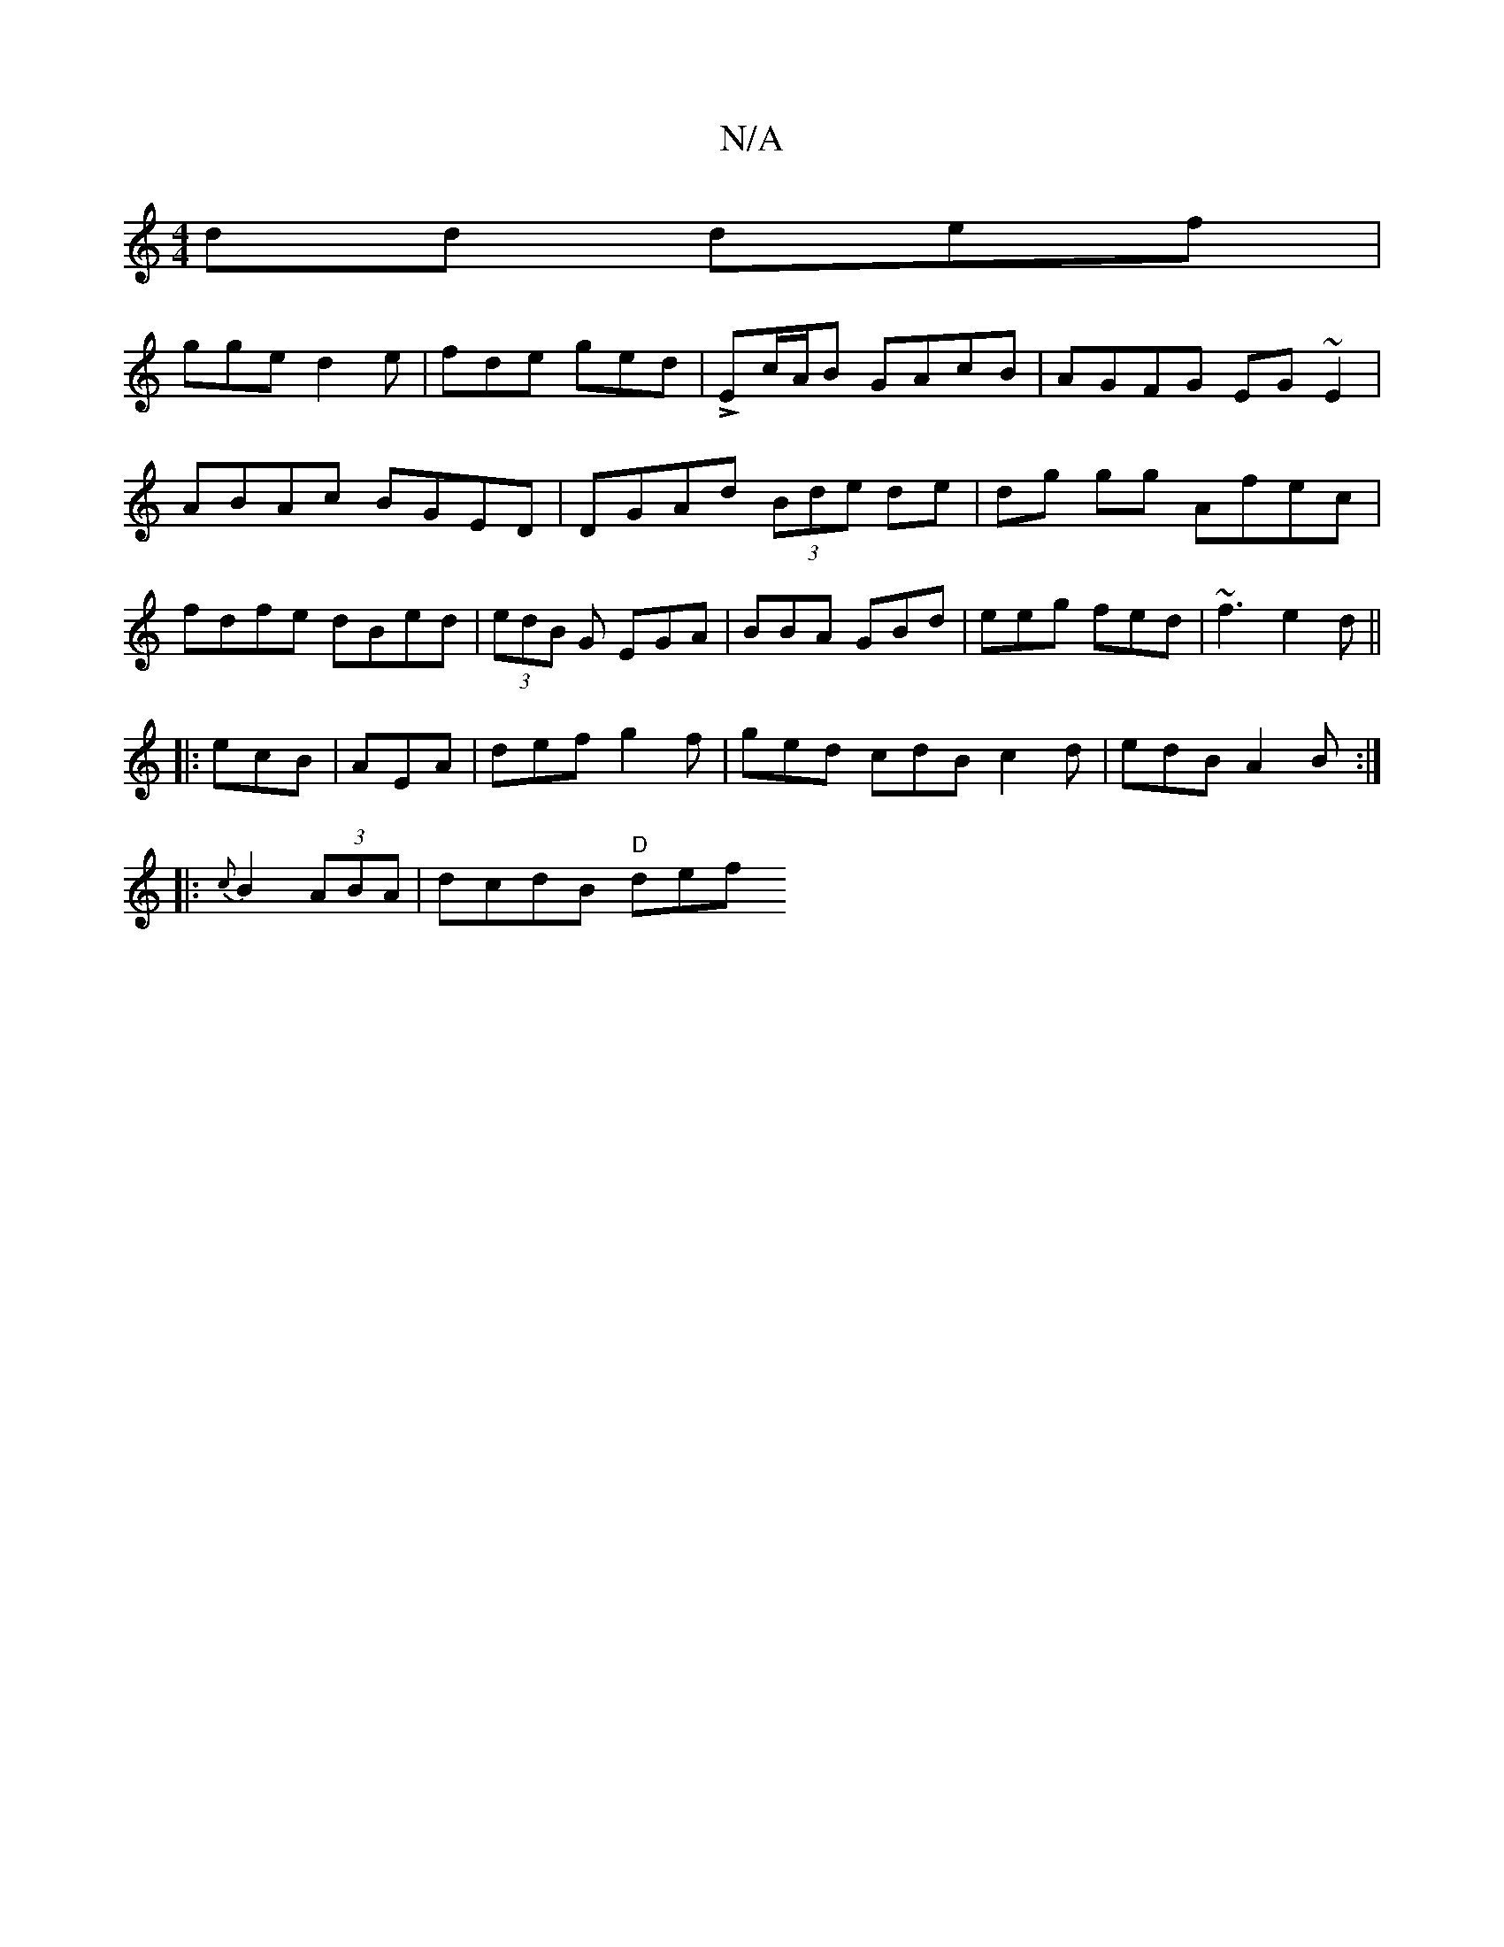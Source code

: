 X:1
T:N/A
M:4/4
R:N/A
K:Cmajor
dd def|
gge d2e|fde ged|LEc/A/B GAcB|AGFG EG~E2|ABAc BGED|DGAd (3Bde de|dg gg Afec|fdfe dBed|(3edB G EGA|BBA GBd|eeg fed|~f3 e2d||
|:ecB|AEA|def g2f|ged cdB c2d|edB A2B:|
|: {c}B2 (3ABA | dcdB "D" def